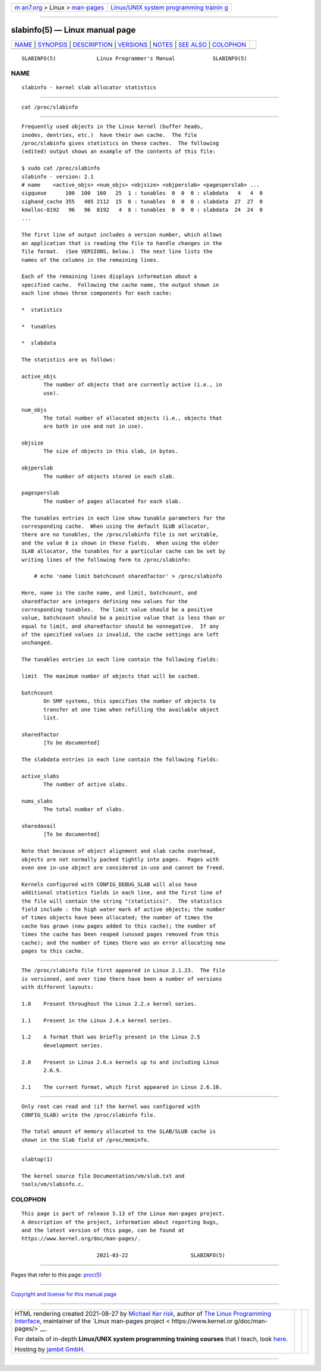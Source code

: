 .. container:: page-top

.. container:: nav-bar

   +----------------------------------+----------------------------------+
   | `m                               | `Linux/UNIX system programming   |
   | an7.org <../../../index.html>`__ | trainin                          |
   | > Linux >                        | g <http://man7.org/training/>`__ |
   | `man-pages <../index.html>`__    |                                  |
   +----------------------------------+----------------------------------+

--------------

slabinfo(5) — Linux manual page
===============================

+-----------------------------------+-----------------------------------+
| `NAME <#NAME>`__ \|               |                                   |
| `SYNOPSIS <#SYNOPSIS>`__ \|       |                                   |
| `DESCRIPTION <#DESCRIPTION>`__ \| |                                   |
| `VERSIONS <#VERSIONS>`__ \|       |                                   |
| `NOTES <#NOTES>`__ \|             |                                   |
| `SEE ALSO <#SEE_ALSO>`__ \|       |                                   |
| `COLOPHON <#COLOPHON>`__          |                                   |
+-----------------------------------+-----------------------------------+
| .. container:: man-search-box     |                                   |
+-----------------------------------+-----------------------------------+

::

   SLABINFO(5)             Linux Programmer's Manual            SLABINFO(5)

NAME
-------------------------------------------------

::

          slabinfo - kernel slab allocator statistics


---------------------------------------------------------

::

          cat /proc/slabinfo


---------------------------------------------------------------

::

          Frequently used objects in the Linux kernel (buffer heads,
          inodes, dentries, etc.)  have their own cache.  The file
          /proc/slabinfo gives statistics on these caches.  The following
          (edited) output shows an example of the contents of this file:

          $ sudo cat /proc/slabinfo
          slabinfo - version: 2.1
          # name    <active_objs> <num_objs> <objsize> <objperslab> <pagesperslab> ...
          sigqueue      100  100  160   25  1 : tunables  0  0  0 : slabdata   4   4  0
          sighand_cache 355   405 2112  15  8 : tunables  0  0  0 : slabdata  27  27  0
          kmalloc-8192   96   96  8192   4  8 : tunables  0  0  0 : slabdata  24  24  0
          ...

          The first line of output includes a version number, which allows
          an application that is reading the file to handle changes in the
          file format.  (See VERSIONS, below.)  The next line lists the
          names of the columns in the remaining lines.

          Each of the remaining lines displays information about a
          specified cache.  Following the cache name, the output shown in
          each line shows three components for each cache:

          *  statistics

          *  tunables

          *  slabdata

          The statistics are as follows:

          active_objs
                 The number of objects that are currently active (i.e., in
                 use).

          num_objs
                 The total number of allocated objects (i.e., objects that
                 are both in use and not in use).

          objsize
                 The size of objects in this slab, in bytes.

          objperslab
                 The number of objects stored in each slab.

          pagesperslab
                 The number of pages allocated for each slab.

          The tunables entries in each line show tunable parameters for the
          corresponding cache.  When using the default SLUB allocator,
          there are no tunables, the /proc/slabinfo file is not writable,
          and the value 0 is shown in these fields.  When using the older
          SLAB allocator, the tunables for a particular cache can be set by
          writing lines of the following form to /proc/slabinfo:

              # echo 'name limit batchcount sharedfactor' > /proc/slabinfo

          Here, name is the cache name, and limit, batchcount, and
          sharedfactor are integers defining new values for the
          corresponding tunables.  The limit value should be a positive
          value, batchcount should be a positive value that is less than or
          equal to limit, and sharedfactor should be nonnegative.  If any
          of the specified values is invalid, the cache settings are left
          unchanged.

          The tunables entries in each line contain the following fields:

          limit  The maximum number of objects that will be cached.

          batchcount
                 On SMP systems, this specifies the number of objects to
                 transfer at one time when refilling the available object
                 list.

          sharedfactor
                 [To be documented]

          The slabdata entries in each line contain the following fields:

          active_slabs
                 The number of active slabs.

          nums_slabs
                 The total number of slabs.

          sharedavail
                 [To be documented]

          Note that because of object alignment and slab cache overhead,
          objects are not normally packed tightly into pages.  Pages with
          even one in-use object are considered in-use and cannot be freed.

          Kernels configured with CONFIG_DEBUG_SLAB will also have
          additional statistics fields in each line, and the first line of
          the file will contain the string "(statistics)".  The statistics
          field include : the high water mark of active objects; the number
          of times objects have been allocated; the number of times the
          cache has grown (new pages added to this cache); the number of
          times the cache has been reaped (unused pages removed from this
          cache); and the number of times there was an error allocating new
          pages to this cache.


---------------------------------------------------------

::

          The /proc/slabinfo file first appeared in Linux 2.1.23.  The file
          is versioned, and over time there have been a number of versions
          with different layouts:

          1.0    Present throughout the Linux 2.2.x kernel series.

          1.1    Present in the Linux 2.4.x kernel series.

          1.2    A format that was briefly present in the Linux 2.5
                 development series.

          2.0    Present in Linux 2.6.x kernels up to and including Linux
                 2.6.9.

          2.1    The current format, which first appeared in Linux 2.6.10.


---------------------------------------------------

::

          Only root can read and (if the kernel was configured with
          CONFIG_SLAB) write the /proc/slabinfo file.

          The total amount of memory allocated to the SLAB/SLUB cache is
          shown in the Slab field of /proc/meminfo.


---------------------------------------------------------

::

          slabtop(1)

          The kernel source file Documentation/vm/slub.txt and
          tools/vm/slabinfo.c.

COLOPHON
---------------------------------------------------------

::

          This page is part of release 5.13 of the Linux man-pages project.
          A description of the project, information about reporting bugs,
          and the latest version of this page, can be found at
          https://www.kernel.org/doc/man-pages/.

                                  2021-03-22                    SLABINFO(5)

--------------

Pages that refer to this page: `proc(5) <../man5/proc.5.html>`__

--------------

`Copyright and license for this manual
page <../man5/slabinfo.5.license.html>`__

--------------

.. container:: footer

   +-----------------------+-----------------------+-----------------------+
   | HTML rendering        |                       | |Cover of TLPI|       |
   | created 2021-08-27 by |                       |                       |
   | `Michael              |                       |                       |
   | Ker                   |                       |                       |
   | risk <https://man7.or |                       |                       |
   | g/mtk/index.html>`__, |                       |                       |
   | author of `The Linux  |                       |                       |
   | Programming           |                       |                       |
   | Interface <https:     |                       |                       |
   | //man7.org/tlpi/>`__, |                       |                       |
   | maintainer of the     |                       |                       |
   | `Linux man-pages      |                       |                       |
   | project <             |                       |                       |
   | https://www.kernel.or |                       |                       |
   | g/doc/man-pages/>`__. |                       |                       |
   |                       |                       |                       |
   | For details of        |                       |                       |
   | in-depth **Linux/UNIX |                       |                       |
   | system programming    |                       |                       |
   | training courses**    |                       |                       |
   | that I teach, look    |                       |                       |
   | `here <https://ma     |                       |                       |
   | n7.org/training/>`__. |                       |                       |
   |                       |                       |                       |
   | Hosting by `jambit    |                       |                       |
   | GmbH                  |                       |                       |
   | <https://www.jambit.c |                       |                       |
   | om/index_en.html>`__. |                       |                       |
   +-----------------------+-----------------------+-----------------------+

--------------

.. container:: statcounter

   |Web Analytics Made Easy - StatCounter|

.. |Cover of TLPI| image:: https://man7.org/tlpi/cover/TLPI-front-cover-vsmall.png
   :target: https://man7.org/tlpi/
.. |Web Analytics Made Easy - StatCounter| image:: https://c.statcounter.com/7422636/0/9b6714ff/1/
   :class: statcounter
   :target: https://statcounter.com/
